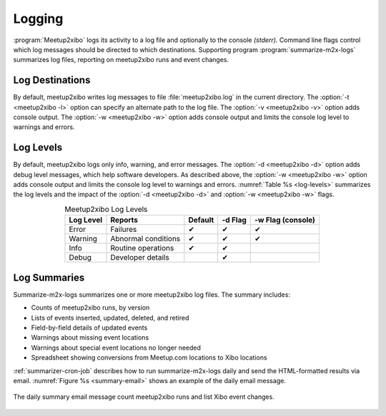 =======
Logging
=======

:program:`Meetup2xibo` logs its activity to a log file and optionally to the
console *(stderr).*
Command line flags control which log messages should be directed to which
destinations.
Supporting program :program:`summarize-m2x-logs` summarizes log files,
reporting on meetup2xibo runs and event changes.

Log Destinations
----------------

By default, meetup2xibo writes log messages to file :file:`meetup2xibo.log` in
the current directory.
The :option:`-t <meetup2xibo -l>` option can specify an alternate path to the
log file.
The :option:`-v <meetup2xibo -v>` option adds console output.
The :option:`-w <meetup2xibo -w>` option adds console output and limits the
console log level to warnings and errors.

Log Levels
----------

By default, meetup2xibo logs only info, warning, and error messages.
The :option:`-d <meetup2xibo -d>` option adds debug level messages, which help
software developers.
As described above, the :option:`-w <meetup2xibo -w>` option adds console
output and limits the console log level to warnings and errors.
:numref:`Table %s <log-levels>` summarizes the log levels and the impact of the
:option:`-d <meetup2xibo -d>` and :option:`-w <meetup2xibo -w>` flags.

.. tabularcolumns:: |L|L|C|C|C|

.. _log-levels:

.. table:: Meetup2xibo Log Levels
   :align: center

   +-----------+---------------------+---------+---------+-------------------+
   | Log Level | Reports             | Default | -d Flag | -w Flag (console) |
   +===========+=====================+=========+=========+===================+
   | Error     | Failures            | ✔       | ✔       | ✔                 |
   +-----------+---------------------+---------+---------+-------------------+
   | Warning   | Abnormal conditions | ✔       | ✔       | ✔                 |
   +-----------+---------------------+---------+---------+-------------------+
   | Info      | Routine operations  | ✔       | ✔       |                   |
   +-----------+---------------------+---------+---------+-------------------+
   | Debug     | Developer details   |         | ✔       |                   |
   +-----------+---------------------+---------+---------+-------------------+

Log Summaries
-------------

Summarize-m2x-logs summarizes one or more meetup2xibo log files.
The summary includes:

- Counts of meetup2xibo runs, by version
- Lists of events inserted, updated, deleted, and retired
- Field-by-field details of updated events
- Warnings about missing event locations
- Warnings about special event locations no longer needed
- Spreadsheet showing conversions from Meetup.com locations to Xibo locations

:ref:`summarizer-cron-job` describes how to run summarize-m2x-logs daily and send the
HTML-formatted results via email.
:numref:`Figure %s <summary-email>` shows an example of the daily email message.

.. figure:: /images/screenshots/summary-email.png
   :alt: Screenshot showing part of a daily email summary of meetup2xibo logs
   :name: summary-email
   :align: center

   The daily summary email message count meetup2xibo runs and list Xibo event changes.


